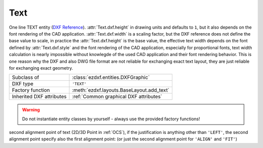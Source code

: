 Text
====

.. module:: ezdxf.entities
    :noindex:

One line TEXT entity (`DXF Reference`_). :attr:`Text.dxf.height` in drawing units and defaults to ``1``, but it also depends on the
font rendering of the CAD application. :attr:`Text.dxf.width` is a scaling factor, but the DXF reference does not define
the base value to scale, in practice the :attr:`Text.dxf.height` is the base value, the effective text width
depends on the font defined by :attr:`Text.dxf.style` and the font rendering of the CAD application, especially for
proportional fonts, text width calculation is nearly impossible without knowlegde of the used CAD application and their
font rendering behavior. This is one reason why the DXF and also DWG file format are not reliable for exchanging exact
text layout, they are just reliable for exchanging exact geometry.

.. seealso::

    :ref:`tut_text`

======================== ==========================================
Subclass of              :class:`ezdxf.entities.DXFGraphic`
DXF type                 ``'TEXT'``
Factory function         :meth:`ezdxf.layouts.BaseLayout.add_text`
Inherited DXF attributes :ref:`Common graphical DXF attributes`
======================== ==========================================

.. warning::

    Do not instantiate entity classes by yourself - always use the provided factory functions!

.. class:: Text

    .. attribute:: dxf.text

        Text content. (str)

    .. attribute:: dxf.insert

        First alignment point of text (2D/3D Point in :ref:`OCS`), relevant for the adjustments ``'LEFT'``, ``'ALIGN'``
        and ``'FIT'``.

    .. attribute:: dxf.align_point

    second alignment point of text (2D/3D Point in :ref:`OCS`), if the justification is anything other than ``'LEFT'``,
    the second alignment point specify also the first alignment point: (or just the second alignment point for
    ``'ALIGN'`` and ``'FIT'``)

    .. attribute:: dxf.height

        Text height in drawing units (float); default value is ``1``

    .. attribute:: dxf.rotation

        Text rotation in degrees (float); default value is ``0``

    .. attribute:: dxf.oblique

        Text oblique angle in degrees (float); default value is ``0`` (straight vertical text)

    .. attribute:: dxf.style

        :class:`Textstyle` name (str); default value is ``'Standard'``

    .. attribute:: dxf.width

        Width scale factor (float); default value is ``1``

    .. attribute:: dxf.halign

        Horizontal alignment flag (int), use :meth:`~Text.set_pos` and :meth:`~Text.get_align`; default value is ``0``

        === ===================================
        0   Left
        2   Right
        3   Aligned (if vertical alignment = 0)
        4   Middle (if vertical alignment = 0)
        5   Fit (if vertical alignment = 0)
        === ===================================

    .. attribute:: dxf.valign

        Vertical alignment flag (int), use :meth:`~Text.set_pos` and :meth:`~Text.get_align`; default value is ``0``

        === ===========
        0   Baseline
        1   Bottom
        2   Middle
        3   Top
        === ===========

    .. attribute:: dxf.text_generation_flag

        Text generation flags (int)

        === ===================================
        2   text is backward (mirrored in X)
        4   text is upside down (mirrored in Y)
        === ===================================

    .. automethod:: set_pos

    .. automethod:: get_pos

    .. automethod:: get_align

    .. automethod:: set_align(align: str = 'LEFT') -> Text

    .. automethod:: transform_to_wcs(ucs: UCS)

.. _DXF Reference: http://help.autodesk.com/view/OARX/2018/ENU/?guid=GUID-62E5383D-8A14-47B4-BFC4-35824CAE8363